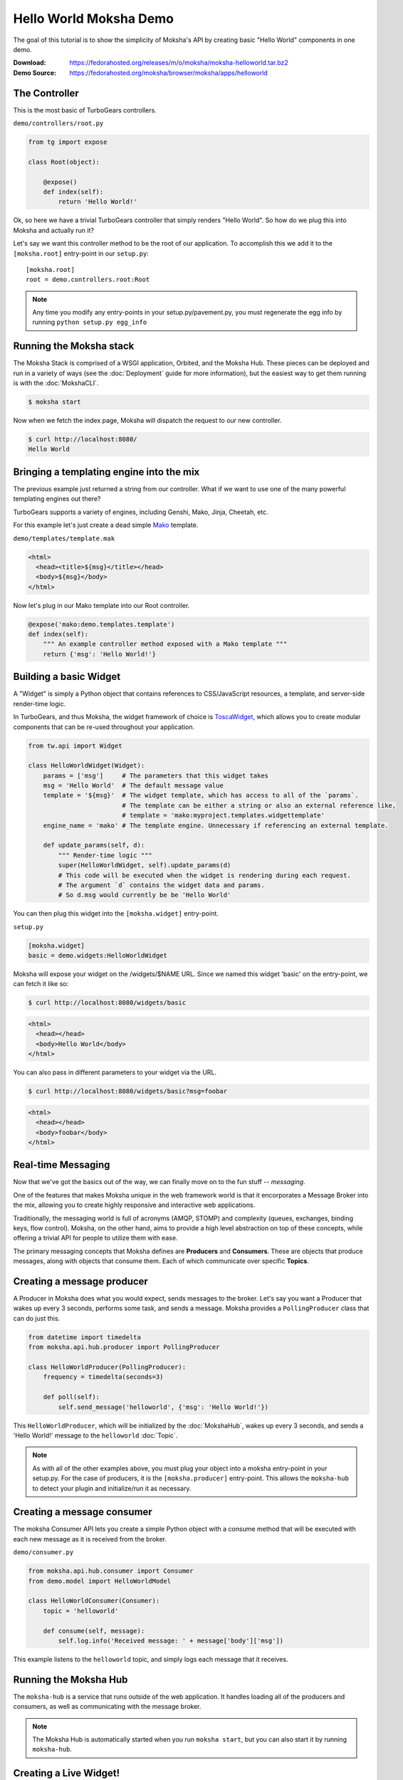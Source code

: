 =======================
Hello World Moksha Demo
=======================

The goal of this tutorial is to show the simplicity of Moksha's API by creating
basic "Hello World" components in one demo.

:Download: https://fedorahosted.org/releases/m/o/moksha/moksha-helloworld.tar.bz2
:Demo Source: https://fedorahosted.org/moksha/browser/moksha/apps/helloworld

The Controller
--------------

This is the most basic of TurboGears controllers.

``demo/controllers/root.py``

.. code-block:: python

   from tg import expose

   class Root(object):

       @expose()
       def index(self):
           return 'Hello World!'


Ok, so here we have a trivial TurboGears controller that simply renders "Hello
World".  So how do we plug this into Moksha and actually run it?

Let's say we want this controller method to be the root of our application.  To
accomplish this we add it to the ``[moksha.root]`` entry-point in our ``setup.py``::

    [moksha.root]
    root = demo.controllers.root:Root

.. note::

   Any time you modify any entry-points in your setup.py/pavement.py, you must regenerate
   the egg info by running ``python setup.py egg_info``

.. seealso::

   :doc:`PluginEntryPoints`

Running the Moksha stack
------------------------

The Moksha Stack is comprised of a WSGI application, Orbited, and the Moksha
Hub.  These pieces can be deployed and run in a variety of ways (see the
:doc:`Deployment` guide for more information), but the easiest way to get them
running is with the :doc:`MokshaCLI`.

.. code-block:: bash

   $ moksha start

Now when we fetch the index page, Moksha will dispatch the request to our new controller.

.. code-block:: bash

   $ curl http://localhost:8080/
   Hello World


Bringing a templating engine into the mix
-----------------------------------------

The previous example just returned a string from our controller.  What if we
want to use one of the many powerful templating engines out there?

TurboGears supports a variety of engines, including Genshi, Mako, Jinja, Cheetah, etc.

For this example let's just create a dead simple `Mako <http://makotemplates.org>`_ template.

``demo/templates/template.mak``

.. code-block:: html

   <html>
     <head><title>${msg}</title></head>
     <body>${msg}</body>
   </html>


Now let's plug in our Mako template into our Root controller.

.. code-block:: python

   @expose('mako:demo.templates.template')
   def index(self):
       """ An example controller method exposed with a Mako template """
       return {'msg': 'Hello World!'}


Building a basic Widget
-----------------------

A "Widget" is simply a Python object that contains references to CSS/JavaScript
resources, a template, and server-side render-time logic.

.. image:: ../_static/widget.png

In TurboGears, and thus Moksha, the widget framework of choice is `ToscaWidget
<http://toscawidgets.org>`_, which allows you to create modular components that
can be re-used throughout your application.

.. code-block:: python

   from tw.api import Widget

   class HelloWorldWidget(Widget):
       params = ['msg']     # The parameters that this widget takes
       msg = 'Hello World'  # The default message value
       template = '${msg}'  # The widget template, which has access to all of the `params`.
                            # The template can be either a string or also an external reference like,
                            # template = 'mako:myproject.templates.widgettemplate'
       engine_name = 'mako' # The template engine. Unnecessary if referencing an external template.

       def update_params(self, d):
           """ Render-time logic """
           super(HelloWorldWidget, self).update_params(d)
           # This code will be executed when the widget is rendering during each request.
           # The argument `d` contains the widget data and params.
           # So d.msg would currently be be 'Hello World'


You can then plug this widget into the ``[moksha.widget]`` entry-point.

``setup.py``

.. code-block:: python

   [moksha.widget]
   basic = demo.widgets:HelloWorldWidget


Moksha will expose your widget on the /widgets/$NAME URL.  Since we named this widget 'basic' on the
entry-point, we can fetch it like so:

.. code-block:: bash

   $ curl http://localhost:8080/widgets/basic

.. code-block:: html

   <html>
     <head></head>
     <body>Hello World</body>
   </html>


You can also pass in different parameters to your widget via the URL.

.. code-block:: bash

   $ curl http://localhost:8080/widgets/basic?msg=foobar

.. code-block:: html

   <html>
     <head></head>
     <body>foobar</body>
   </html>

.. seealso::

    :doc:`Widgets`

.. seealso::

   `TG2 TW docs <http://turbogears.org/2.1/docs/main/ToscaWidgets/ToscaWidgets.html>`_


Real-time Messaging
-------------------

Now that we've got the basics out of the way, we can finally move on to the fun stuff -- *messaging*.

One of the features that makes Moksha unique in the web framework world is that
it encorporates a Message Broker into the mix, allowing you to create highly
responsive and interactive web applications.

Traditionally, the messaging world is full of acronyms (AMQP, STOMP) and
complexity (queues, exchanges, binding keys, flow control).  Moksha, on the
other hand, aims to provide a high level abstraction on top of these concepts,
while offering a trivial API for people to utilize them with ease.

The primary messaging concepts that Moksha defines are **Producers** and
**Consumers**.  These are objects that produce messages, along with objects
that consume them.  Each of which communicate over specific **Topics**.

.. seealso::

   :doc:`Messaging`

Creating a message producer
---------------------------

A Producer in Moksha does what you would expect, sends messages to the broker.
Let's say you want a Producer that wakes up every 3 seconds, performs some
task, and sends a message.  Moksha provides a ``PollingProducer`` class that
can do just this.

.. code-block:: python

   from datetime import timedelta
   from moksha.api.hub.producer import PollingProducer

   class HelloWorldProducer(PollingProducer):
       frequency = timedelta(seconds=3)

       def poll(self):
           self.send_message('helloworld', {'msg': 'Hello World!'})

This ``HelloWorldProducer``, which will be initialized by the :doc:`MokshaHub`,
wakes up every 3 seconds, and sends a 'Hello World!' message to the
``helloworld`` :doc:`Topic`.

.. note::

   As with all of the other examples above, you must plug your object into a
   moksha entry-point in your setup.py.  For the case of producers, it is the
   ``[moksha.producer]`` entry-point.  This allows the ``moksha-hub`` to detect
   your plugin and initialize/run it as necessary.

.. seealso::

   :doc:`Producers`

Creating a message consumer
---------------------------

The moksha Consumer API lets you create a simple Python object with a consume
method that will be executed with each new message as it is received from the
broker.

``demo/consumer.py``

.. code-block:: python

   from moksha.api.hub.consumer import Consumer
   from demo.model import HelloWorldModel

   class HelloWorldConsumer(Consumer):
       topic = 'helloworld'

       def consume(self, message):
           self.log.info('Received message: ' + message['body']['msg'])


This example listens to the ``helloworld`` topic, and simply logs each message that it receives.

.. seealso::

   :doc:`Consumers`

Running the Moksha Hub
----------------------

The ``moksha-hub`` is a service that runs outside of the web application. It
handles loading all of the producers and consumers, as well as communicating
with the message broker.

.. image:: ../_static/moksha-hub.png

.. note::

   The Moksha Hub is automatically started when you run ``moksha start``, but you
   can also start it by running ``moksha-hub``.

.. seealso::

   :doc:`MokshaHub`

Creating a Live Widget!
-----------------------

So producers and consumers work inside of the moksha-hub.  Moksha's Live Widgets, on the other hand, can produce and consume messages **in the web browser**.

Moksha provides an API for creating "live widgets".  Making a widget "live"
entails having it "subscribe" to "topics" and perform some action upon new
messages as they arrive in the users web browser.

.. image:: ../_static/live_widgets.png

`demo/widget.py`

.. code-block:: python

   from moksha.api.widgets.live import LiveWidget

   class HelloWorldWidget(LiveWidget):
       topic = "helloworld"
       template = """
           <b>Hello World Widget</b>
           <ul id="data"/>
       """
       onmessage = """
           $('<li/>').text(json.msg).prependTo('#data');
       """

.. note::

   To make moksha aware of this widget, you have to add it to the
   ``[moksha.widget]`` entry-point in your setup.py

This widget will automatically be subscribed to the ``helloworld`` topic, and
the ``onmessage`` javascript callback will be run every time a new message
arrives with the decode JSON data available in the ``json`` variable.  Moksha
handles all of the work behind the scenes subscribing to the appropriate
message queues, decoding JSON data, and dispatching messages to the appropriate
widgets.

You can view this widget multiple ways.  First being via the standard ``/widgets/`` URL.  If you place your widget on the ``[moksha.widget]`` entry-point named 'live', then you can view your live widget by going to ``/widgets/live?live=True``.  Passing in the ``live=True`` variable tells Moksha to inject the Moksha Live Socket along with the widget.  This is needed to setup the realtime pipes.

If you want to integrate the widget in your controller, you can do something like the following:

.. code-block:: python

   @expose('mako:moksha.templates.widget')
   def livewidget(self):
       tmpl_context.widget = moksha.get_widget('helloworld')
       tmpl_context.moksha_socket = moksha.get_widget('moksha_socket')
       return dict(options={})

Moksha provides a widget template that will render ``tmpl_context.widget`` with
the provided ``options``.  It will also inject the moksha_socket if that exists
on the template context as well.

From here you can view your widget by going to ``/livewidget``.  You should see
a new "Hello World!" message appear on the page every 3 seconds.

.. seealso::

   :doc:`LiveWidget`

Sending messages from the Live Widget
-------------------------------------

You can send messages with Moksha's JavaScript API using the following function:

.. code-block:: javascript

   moksha.send_message('helloworld', {'foo': 'bar'});

So let's add a simple little text field to our ``HelloWorldWidget`` that allows
people to send their own messages to the `helloworld` topic:

.. code-block:: python

   class HelloWorldWidget(LiveWidget):
       topic = "helloworld"
       template = """
           <b>Hello World Widget</b>
           <form onsubmit="return send_msg()">
               <input name="text" id="text"/>
           </form>
   
           <ul id="data"/>
   
           <script>
               function send_msg() {
                   moksha.send_message('helloworld', {'msg': $('#text').val()});
                   $('#text').val('');
                   return false;
               }
           </script>
       """
       onmessage = """
           $('<li/>').text(json.msg).prependTo('#data');
       """

TODO: <screenshot>

Creating a database model
-------------------------

Let's say we want to store every new message on the ``helloworld`` topic in a SQL database.

Here is an example of a simple SQLAlchemy model that can be used to store our messages.

``demo.model.model.py``

.. code-block:: python

   from datetime import datetime
   from sqlalchemy import Integer, Text, DateTime, Column
   from demo.model import DeclarativeBase

   class HelloWorldModel(DeclarativeBase):
       __tablename__ = 'helloworld'

       id = Column(Integer, autoincrement=True, primary_key=True)
       message = Column(Text)
       timestamp = Column(DateTime, default=datetime.now)

When you hook your controller up to moksha via the ``[moksha.application]``
entry-point, Moksha will automatically detect your ``model`` module if it
exists, and will try and initialize it.

.. seealso::

   `Working with SQLAlchemy and your data model <http://turbogears.org/2.1/docs/main/SQLAlchemy.html>`_

Populating our database
~~~~~~~~~~~~~~~~~~~~~~~

Now let's plug our database model into our consumer and create a new entry for
each message as it arrives.

When you specify the name of your ``app`` in your Consumer, as it is defined on
the ``[moksha.application]`` entry-point, Moksha will automatically hook up a
SQLAlchemy engine connected to your model as ``self.engine``, and a SQLAlchemy
ORM session as ``self.DBSession``.

.. code-block:: python

   from moksha.api.hub.consumer import Consumer
   from demo.model import HelloWorldModel

   class HelloWorldConsumer(Consumer):
       topic = 'helloworld'
       app = 'helloworld'

       def consume(self, message):
           self.log.info('Received message: ' + message['body']['msg'])

           entry = HelloWorldModel()
           entry.message = message['body']['msg']
           self.DBSession.add(entry)
           self.DBSession.commit()


Querying our database
~~~~~~~~~~~~~~~~~~~~~

Next up, we're going to create a controller method to query our database and
display the last 10 entries in our database

.. code-block:: python

   from demo.model import DBSession, HelloWorldModel

   class Root(object):

      @expose('mako:demo.templates.model')
      def model(self, *args, **kwargs):
          entries = DBSession.query(HelloWorldModel).limit(10).all()
          return dict(entries=entries)


Then we create a simple template that displays the entries.

``demo/templates/model.mak``

.. code-block:: html

   <h1>Entries in the HelloWorld model</h1>
   
   <ul>
     % for entry in entries:
         <li>${str(entry.id)} - ${entry.message} - ${str(entry.timestamp)}</li>
     % endfor
   </ul>


.. seealso::

   `SQLAlchemy documentation <http://www.sqlalchemy.org/docs>`_

Caching
-------

The last step to our demo is to do some caching.  As an example, we'll cache
the previous controller method, so we don't query the database every time
someone wants to view the latest entries.

.. code-block:: python

   from pylons import cache
   from demo.model import DBSession, HelloWorldModel

   class Root(object):

       @expose('mako:demo.templates.model')
       def model(self):
           mycache = cache.get_cache('helloworld')
           entries = mycache.get_value(key='entries', createfunc=self._get_entries,
                                       expiretime=3600)
           return dict(entries=entries)

       def _get_entries(self, *args, **kwargs):
           return DBSession.query(HelloWorldModel).limit(10).all()

.. seealso::

   `Caching in TurboGears2 <http://turbogears.org/2.1/docs/main/Caching.html>`_

.. seealso::

   `Beaker documentation <http://beaker.groovie.org>`_
